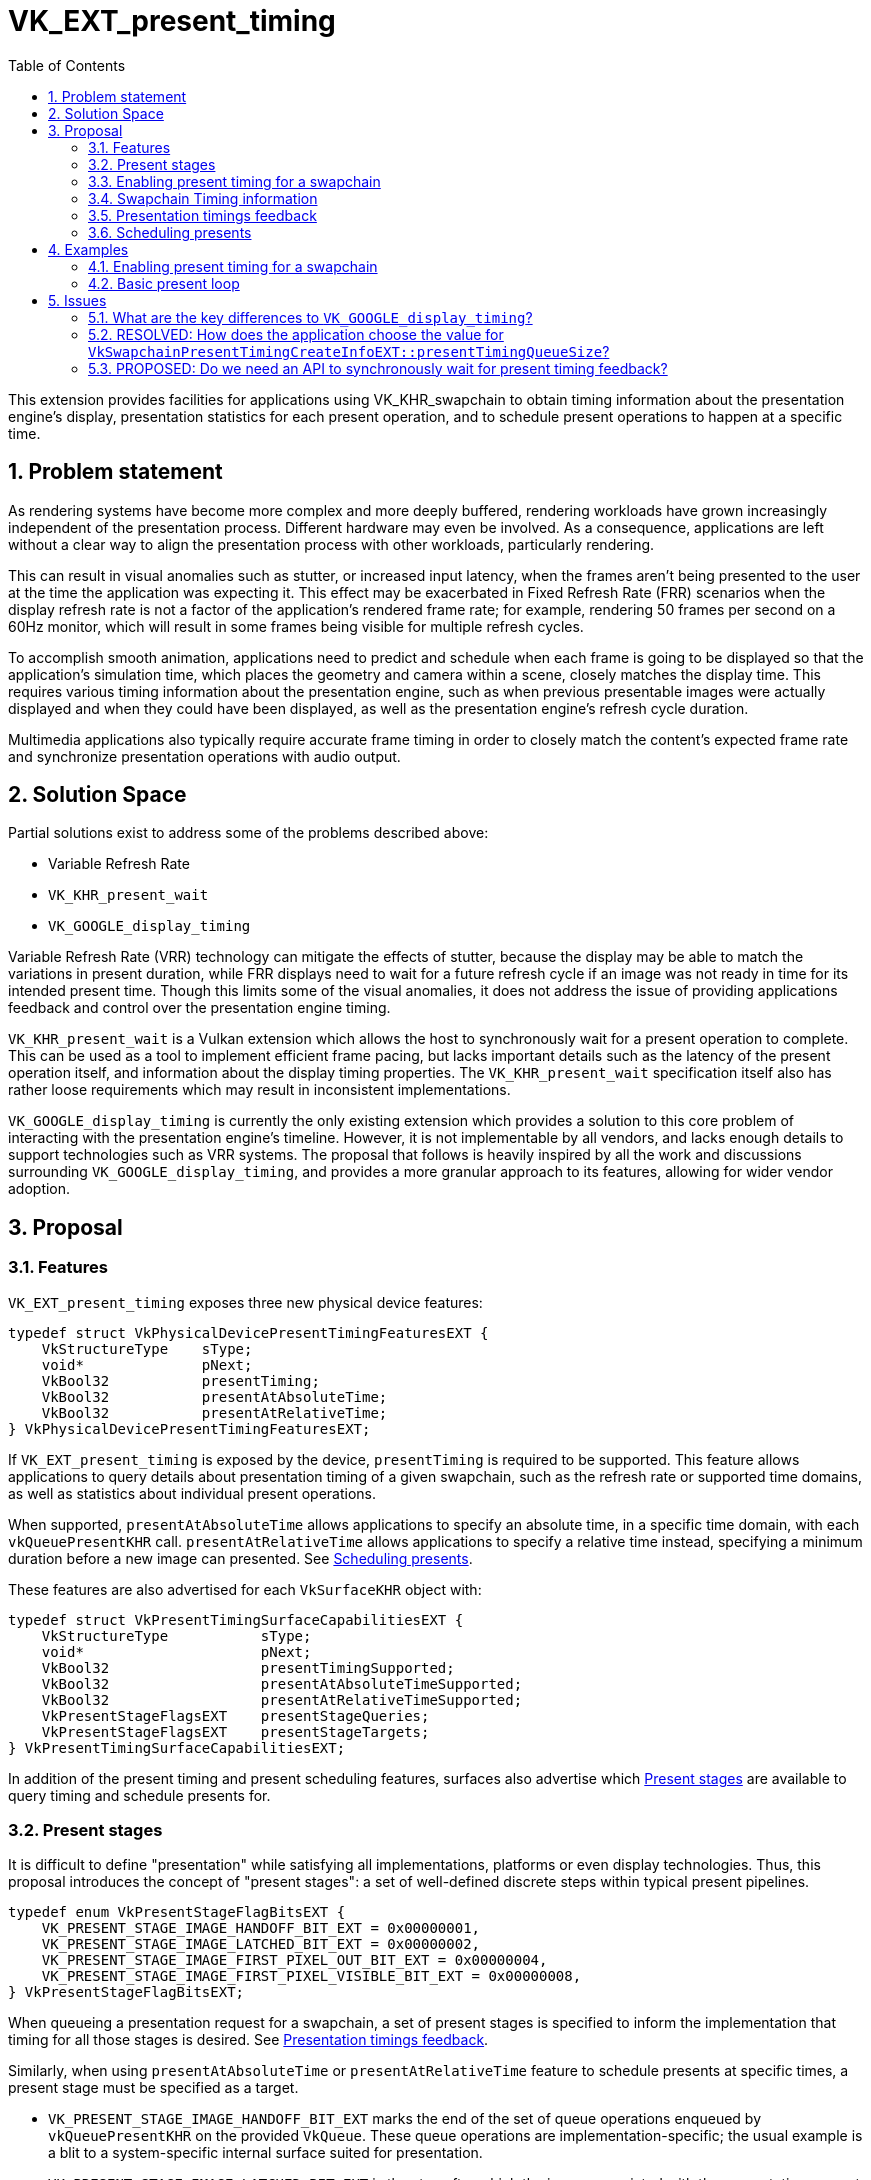 // Copyright 2023 The Khronos Group Inc.
//
// SPDX-License-Identifier: CC-BY-4.0

= VK_EXT_present_timing
:toc: left
:refpage: https://www.khronos.org/registry/vulkan/specs/1.2-extensions/man/html/
:sectnums:

This extension provides facilities for applications using VK_KHR_swapchain to obtain timing information about the presentation engine's display, presentation statistics for each present operation, and to schedule present operations to happen at a specific time.

== Problem statement

As rendering systems have become more complex and more deeply buffered, rendering workloads have grown increasingly independent of the presentation process. Different hardware may even be involved. As a consequence, applications are left without a clear way to align the presentation process with other workloads, particularly rendering.

This can result in visual anomalies such as stutter, or increased input latency, when the frames aren't being presented to the user at the time the application was expecting it. This effect may be exacerbated in Fixed Refresh Rate (FRR) scenarios when the display refresh rate is not a factor of the application's rendered frame rate; for example, rendering 50 frames per second on a 60Hz monitor, which will result in some frames being visible for multiple refresh cycles.

To accomplish smooth animation, applications need to predict and schedule when each frame is going to be displayed so that the application's simulation time, which places the geometry and camera within a scene, closely matches the display time. This requires various timing information about the presentation engine, such as when previous presentable images were actually displayed and when they could have been displayed, as well as the presentation engine's refresh cycle duration.

Multimedia applications also typically require accurate frame timing in order to closely match the content's expected frame rate and synchronize presentation operations with audio output.

== Solution Space

Partial solutions exist to address some of the problems described above:

* Variable Refresh Rate
* `VK_KHR_present_wait`
* `VK_GOOGLE_display_timing`

Variable Refresh Rate (VRR) technology can mitigate the effects of stutter, because the display may be able to match the variations in present duration, while FRR displays need to wait for a future refresh cycle if an image was not ready in time for its intended present time. Though this limits some of the visual anomalies, it does not address the issue of providing applications feedback and control over the presentation engine timing.

`VK_KHR_present_wait` is a Vulkan extension which allows the host to synchronously wait for a present operation to complete. This can be used as a tool to implement efficient frame pacing, but lacks important details such as the latency of the present operation itself, and information about the display timing properties. The `VK_KHR_present_wait` specification itself also has rather loose requirements which may result in inconsistent implementations.

`VK_GOOGLE_display_timing` is currently the only existing extension which provides a solution to this core problem of interacting with the presentation engine's timeline. However, it is not implementable by all vendors, and lacks enough details to support technologies such as VRR systems. The proposal that follows is heavily inspired by all the work and discussions surrounding `VK_GOOGLE_display_timing`, and provides a more granular approach to its features, allowing for wider vendor adoption.

== Proposal

=== Features

`VK_EXT_present_timing` exposes three new physical device features:
[source,c]
----
typedef struct VkPhysicalDevicePresentTimingFeaturesEXT {
    VkStructureType    sType;
    void*              pNext;
    VkBool32           presentTiming;
    VkBool32           presentAtAbsoluteTime;
    VkBool32           presentAtRelativeTime;
} VkPhysicalDevicePresentTimingFeaturesEXT;
----

If `VK_EXT_present_timing` is exposed by the device, `presentTiming` is required to be supported. This feature allows applications to query details about presentation timing of a given swapchain, such as the refresh rate or supported time domains, as well as statistics about individual present operations.

When supported, `presentAtAbsoluteTime` allows applications to specify an absolute time, in a specific time domain, with each `vkQueuePresentKHR` call. `presentAtRelativeTime` allows applications to specify a relative time instead, specifying a minimum duration before a new image can presented. See <<scheduling>>.

These features are also advertised for each `VkSurfaceKHR` object with:

[source,c]
----
typedef struct VkPresentTimingSurfaceCapabilitiesEXT {
    VkStructureType           sType;
    void*                     pNext;
    VkBool32                  presentTimingSupported;
    VkBool32                  presentAtAbsoluteTimeSupported;
    VkBool32                  presentAtRelativeTimeSupported;
    VkPresentStageFlagsEXT    presentStageQueries;
    VkPresentStageFlagsEXT    presentStageTargets;
} VkPresentTimingSurfaceCapabilitiesEXT;
----

In addition of the present timing and present scheduling features, surfaces also advertise which <<present_stages>> are available to query timing and schedule presents for.

=== Present stages [[present_stages]]

It is difficult to define "presentation" while satisfying all implementations, platforms or even display technologies. Thus, this proposal introduces the concept of "present stages": a set of well-defined discrete steps within typical present pipelines.

[source,c]
----
typedef enum VkPresentStageFlagBitsEXT {
    VK_PRESENT_STAGE_IMAGE_HANDOFF_BIT_EXT = 0x00000001,
    VK_PRESENT_STAGE_IMAGE_LATCHED_BIT_EXT = 0x00000002,
    VK_PRESENT_STAGE_IMAGE_FIRST_PIXEL_OUT_BIT_EXT = 0x00000004,
    VK_PRESENT_STAGE_IMAGE_FIRST_PIXEL_VISIBLE_BIT_EXT = 0x00000008,
} VkPresentStageFlagBitsEXT;
----

When queueing a presentation request for a swapchain, a set of present stages is specified to inform the implementation that timing for all those stages is desired. See <<statistics>>.

Similarly, when using `presentAtAbsoluteTime` or `presentAtRelativeTime` feature to schedule presents at specific times, a present stage must be specified as a target.

* `VK_PRESENT_STAGE_IMAGE_HANDOFF_BIT_EXT` marks the end of the set of queue operations enqueued by `vkQueuePresentKHR` on the provided `VkQueue`. These queue operations are implementation-specific; the usual example is a blit to a system-specific internal surface suited for presentation.
* `VK_PRESENT_STAGE_IMAGE_LATCHED_BIT_EXT` is the step after which the image associated with the presentation request has been latched by the presentation engine to create the presentation of a future refresh cycle. For example, in a flip-model scenario, this is the time the presentation request's image has been selected for the next refresh cycle.
* `VK_PRESENT_STAGE_IMAGE_FIRST_PIXEL_OUT_BIT_EXT` is the stage after which data for the first pixel of the presentation request associated with the image has left the presentation engine for a display hardware.
* `VK_PRESENT_STAGE_IMAGE_FIRST_PIXEL_VISIBLE_BIT_EXT` is the stage after which a display hardware has made the first pixel visible for the presentation request associated with the image to be presented.

Implementations are required to support at least `VK_PRESENT_STAGE_IMAGE_HANDOFF_BIT_EXT` in `VkSurfacePresentTimingCapabilitiesEXT::presentStageQueries` if `presentTimingSupported` is `VK_TRUE` for the surface.

=== Enabling present timing for a swapchain

To enable present timing for a swapchain, a new struct must be chained to `VkSwapchainCreateInfoKHR`:

[source,c]
----
typedef struct VkSwapchainPresentTimingCreateInfoEXT {
    VkStructureType           sType;
    const void*               pNext;
    uint32_t                  presentTimingQueueSize;
    VkBool32                  presentAtRelativeTime;
} VkSwapchainPresentTimingCreateInfoEXT;
----

* `presentTimingQueueSize` is the size of the internal queue which contains the timing data.
* `presentAtRelativeTime` enables relative present timing if it is supported. See <<scheduling>>.

When enabling presentation statistics, implementations are likely required to allocate an internal queue and other resources to collect the necessary timestamps. The size of that queue must be specified by the application in `presentTimingQueueSize`. Calling `vkQueuePresentKHR` with non-zero stage queries allocates a slot in that internal queue, while `vkGetPastPresentationTimingEXT` releases slots when complete results are returned.

When timing collection is enabled via the `presentTiming` feature, resources are allocated by the implementation for an internal queue to collect results. The size of that queue must be specified by the application in `presentTimingQueueSize`. Slots of this internal queue are reserved when calling `vkQueuePresentKHR` and released when calling `vkGetPastPresentationTimingEXT` if the corresponding report is marked as complete by `VkPastPresentationTimingEXT::reportComplete`.

=== Swapchain Timing information

For timing to be meaningful, the application needs to be aware of various time-related properties. Basic properties are exposed in a new structure, which can be retrieved with:

[source,c]
----
VkResult vkGetSwapchainTimingPropertiesEXT(
    VkDevice                                    device,
    VkSwapchainKHR                              swapchain,
    VkSwapchainTimingPropertiesEXT*             pSwapchainTimingProperties,
    uint64_t*                                   pSwapchainTimingPropertiesCounter);
----

Swapchain timing properties may change dynamically at any time. To allow applications to detect changes in those properties, a monotonically increasing counter is used by the implementation to identify the current state. This counter increases every time the swapchain properties are modified. `pSwapchainTimingPropertiesCounter` is a pointer to a `uint64_t` set by the implementation to the value of the current timing properties counter.

The `VkSwapchainTimingPropertiesEXT` structure is defined as:

[source,c]
----
typedef struct VkSwapchainTimingPropertiesEXT {
    VkStructureType    sType;
    const void*        pNext;
    uint64_t           refreshDuration;
    VkBool32           variableRefresh;
} VkSwapchainTimingPropertiesEXT;
----

* `refreshDuration` is the duration in nanoseconds of the refresh cycle the presentation engine is operating at.
* `variableRefresh` indicates whether refresh duration may be variable, in which case `refreshDuration` is the minimum duration of a refresh cycle.

Those properties may change at any time during an application's runtime without prior notification, in order to satisfy various system constraints, or simply user input. For example, enabling power-saving mode on a device may cause it to lower the display panel's refresh rate. Such changes are communicated back to the application when querying presentation timings via `vkGetSwapchainTimingPropertiesEXT`.

`refreshDuration` may also be zero, because some platforms may not provide timing properties until after at least one image has been presented to the swapchain. If timing properties of the swapchain change, updated results may again only be provided until after at least one additional image has been presented.

Applications also need to query available time domains using:
[source,c]
----
VkResult vkGetSwapchainTimeDomainsEXT(
    VkDevice                                    device,
    VkSwapchainKHR                              swapchain,
    uint32_t*                                   pSwapchainTimeDomainCount,
    VkSwapchainTimeDomainPropertiesEXT*         pSwapchainTimeDomains);

typedef struct VkSwapchainTimeDomainPropertiesEXT {
    VkStructureType    sType;
    void*              pNext;
    VkTimeDomainEXT    timeDomain;
} VkSwapchainTimeDomainPropertiesEXT;
----

Furthermore, this proposal adds two new `VkTimeDomainEXT` values

[source,c]
----
typedef enum VkTimeDomainEXT {
    // ...
    VK_TIME_DOMAIN_PRESENT_STAGE_LOCAL_EXT = 1000208000,
    VK_TIME_DOMAIN_SWAPCHAIN_LOCAL_EXT = 1000208001,
} VkTimeDomainEXT;
----

* `VK_TIME_DOMAIN_PRESENT_STAGE_LOCAL_EXT` is a stage-local and swapchain-local time domain. It allows platforms where different presentation stages are handled by independent hardware to report timings in their own time domain. It is required to be supported.
* `VK_TIME_DOMAIN_SWAPCHAIN_LOCAL_EXT` is a swapchain-local time domain, shared by all present stages.

To calibrate a swapchain-local or stage-local timestamp with another time domain, a new structure can be chained to `VkCalibratedTimestampInfoKHR` and passed to `vkGetCalibratedTimestampsKHR`:
[source,c]
----
typedef struct VkSwapchainCalibratedTimestampInfoEXT {
    VkStructureType        sType;
    const void*            pNext;
    VkSwapchainKHR         swapchain;
    VkPresentStageFlagsEXT presentStage;
} VkSwapchainCalibratedTimestampInfoEXT;
----

A single present stage can be specified in `presentStage` to calibrate a `VK_TIME_DOMAIN_PRESENT_STAGE_LOCAL_EXT` timestamp from that stage. If `presentStage` is zero, the time domain used is `VK_TIME_DOMAIN_SWAPCHAIN_LOCAL_EXT`.

=== Presentation timings feedback [[statistics]]

Applications can obtain timing information about previous presents using:

[source,c]
----
VkResult vkGetPastPresentationTimingEXT(
    VkDevice                                    device,
    VkSwapchainKHR                              swapchain,
    uint32_t*                                   pPresentationTimingCount,
    VkPastPresentationTimingEXT*                pPresentationTimings,
    uint64_t*                                   pSwapchainTimingPropertiesCounter);
----

If the value of `pPresentationTimingCount` is 0, the implementation sets it to the number of pending results available in the swapchain's internal queue. Otherwise, it contains the number of entries written to `pPresentationTimings` upon return. If the implementation is not able to write all the available results in the provided `pPresentationTimings` array, `VK_INCOMPLETE` is returned.

Results for presentation requests whose entries in `pPresentationTimings` are marked as complete with `VkPastPresentationTimingEXT::reportComplete` will not be returned anymore. For each of those, a slot in the internal swapchain present timing queue is released. Incomplete results for presentation requests will keep being reported by `vkGetPastPresentationTimingEXT` until complete.

If `pSwapchainTimingPropertiesCounter` is not `NULL`, the implementation sets it to the current internal counter of the swapchain's timing properties. If its value is different than the last known counter value (from a previous call to `vkGetPastPresentationTimingEXT` or `vkGetSwapchainTimingPropertiesEXT`), applications should query those properties again using `vkGetSwapchainTimingPropertiesEXT`.

`VkPastPresentationTimingEXT` is defined as:

[source, c]
----
typedef struct VkPresentStageTimeEXT {
    VkPresentStageFlagsEXT stage;
    uint64_t               time;
} VkPresentStageTimeEXT;

typedef struct VkPastPresentationTimingEXT {
    VkStructureType           sType;
    const void*               pNext;
    uint64_t                  presentId;
    uint32_t                  presentStageCount;
    VkPresentStageTimeEXT*    pPresentStages;
    VkTimeDomainEXT           timeDomain;
    VkBool32                  reportComplete;
} VkPastPresentationTimingEXT;
----

* `presentId` is a present id provided to `vkQueuePresentKHR` by adding a `VkPresentIdKHR` to the `VkPresentInfoKHR` pNext chain. Timing results can be correlated to specific presents using this value.
* `presentStageCount` and `pPresentStages` contain the timing information for the present stages that were specified in the `VkPresentTimeTargetInfoEXT` passed to the corresponding `vkQueuePresentKHR`.
* `timeDomain` is the time domain used for `pPresentStages` result times. It may be different than the time domain specified for the associated `vkQueuePresentKHR` if that time domain was unavailable when the presentation request was processed. In this case, `timeDomain` is a time domain the presentation engine used as a preferred fallback.
* `reportComplete` indicates whether results for all present stages have been reported.

`presentStageCount` only reports the number of stages which contain definitive results. However, time values in completed `pPresentStages` can still be 0 for multiple reasons. Most notably, it is possible for a presentation request to never reach some present stages, for example if using a present mode that allows images to be replaced in the queue, such as `VK_PRESENT_MODE_MAILBOX_KHR`. Platform-specific events can also cause results for some present stages to be unavailable for a specific presentation request.

To accommodate for the difference in query latency among the different present stages, timing results can be reported as incomplete when multiple present stages were specified in `VkSwapchainPresentTimingCreateInfoEXT::presentStageQueries`. For example, in more complex topologies of the display system, such as network-based configurations, results for the `VK_PRESENT_STAGE_IMAGE_HANDOFF_BIT_EXT` present stage can be available much earlier than for subsequent stages.

[NOTE]
====
Tracking the timing of multiple present stages allows applications to deduce various useful information about the present pipeline. For example, tracking both `VK_PRESENT_STAGE_IMAGE_HANDOFF_BIT_EXT` and `VK_PRESENT_STAGE_IMAGE_LATCHED_BIT_EXT` reveals how early a presentation request was before its image got latched by the presentation engine. Applications can use this "headroom" value to determine whether they can durably shorten their Image Present Duration (IPD).
====

[NOTE]
====
One key aspect that is notably missing from this proposal is the ability to collect timing information from  individual "nodes" of the display topology. A typical example would be a system connected to two displays, running in "mirror" mode so that both will display the swapchain contents; in this case, this API does not provide any way to know which monitor the timings correspond to: the only requirement is that the timings are from an entity that is affected by the presentation. There are security considerations to providing such details that are best covered by system-specific extensions.
====

=== Scheduling presents [[scheduling]]

A new struct `VkPresentTimingsInfoEXT` can be appended to the `VkPresentInfoKHR` pNext chain to specify present timing properties:

[source,c]
----
typedef union VkPresentTimeEXT {
    uint64_t    targetPresentTime;
    uint64_t    afterPresentDuration;
} VkPresentTimeEXT;

typedef struct VkPresentTimingInfoEXT {
    VkStructureType           sType;
    const void*               pNext;
    VkPresentTimeEXT          time;
    VkTimeDomainEXT           timeDomain;
    VkPresentStageFlagsEXT    presentStageQueries;
    VkPresentStageFlagsEXT    targetPresentStage;
    VkBool32                  presentAtNearestRefreshCycle;
} VkPresentTimingInfoEXT;

typedef struct VkPresentTimingsInfoEXT {
    VkStructureType                   sType;
    const void*                       pNext;
    uint32_t                          swapchainCount;
    const VkPresentTimingInfoEXT*     pTimingInfos;
} VkPresentTimingsInfoEXT;
----

For each swapchain referenced in `VkPresentInfoKHR`, a `VkPresentTimingInfoEXT` is specified:
* `time` is the absolute or relative time the application would like the presentation to complete the target present stage, in the specified `timeDomain`.
* `presentStageQueries` is a bitmask specifying all the present stages the application would like timings for.
* `targetPresentStage` is a present stage which cannot be completed before the target time has elapsed.
* `presentAtNearestRefreshCycle` specifies that the application would like to present at the refresh cycle that is nearest to the target present time.

`VkPresentTimeEXT` is interpreted depending on the swapchain configuration set by the `VkSwapchainPresentTimingCreateInfoEXT::presentAtRelativeTime` flag specified at swapchain creation:
* `targetPresentTime` specifies the time in nanoseconds the application would like the image to complete the swapchain's target present stage.
* `afterPresentDuration` specifies the minimum duration in nanoseconds before which the new presentation request can reach the target present stage, relative to the previous presentation request's completion of the same stage.

If `presentStageQueries` is not zero, and the swapchain's internal timing queue is full, calling `vkQueuePresentKHR` yields a new error: `VK_ERROR_PRESENT_TIMING_QUEUE_FULL_EXT`.

The presentation engine must not complete the target present stage earlier than the specified `time`, unless `presentAtNearestRefreshCycle` is set to `VK_TRUE`. In that case, the presentation engine may complete `targetPresentStage` at an earlier time which coincides with the beginning of a refresh cycle, if `time` is within the first half of that refresh cycle. In FRR scenarios, this can help work around clock drift or clock precision issues, which could cause the presentation engine to otherwise skip a refresh cycle for a presentation request.

The semantics of specifying a target present time or duration only apply to FIFO present modes (`VK_PRESENT_MODE_FIFO_KHR` and `VK_PRESENT_MODE_FIFO_RELAXED_KHR`). When attempting to dequeue a presentation request from the FIFO queue, the presentation engine will also check the current time against the target time.

To maintain a constant IPD, applications should use timing information collected via `vkGetPastPresentationTimingEXT` to determine the target time or duration of each present. If the presentation engine is operating with a fixed refresh rate, the application's image present duration (IPD) should be a multiple of `VkSwapchainTimingPropertiesEXT::refreshDuration`. That is, the quanta for changing the IPD is `refreshDuration`. For example, if `refreshDuration` is 16.67ms, the IPD can be 16.67ms, 33.33ms, 50.0ms, etc.

== Examples

=== Enabling present timing for a swapchain

[source, c]
----
    // Query device features
    VkPhysicalDevicePresentTimingFeaturesEXT deviceFeaturesPresentTiming = {
        .sType = VK_STRUCTURE_TYPE_PHYSICAL_DEVICE_PRESENT_TIMING_FEATURES_EXT
    };

    VkPhysicalDeviceFeatures2 features2 = {
        .sType = VK_STRUCTURE_TYPE_PHYSICAL_DEVICE_FEATURES_2,
        .pNext = &deviceFeaturesPresentTiming
    };

    vkGetPhysicalDeviceFeatures2(physicalDevice, &features2);

    // Create device
    // (...)

    // Create swapchain
    VkSwapchainPresentTimingCreateInfoEXT swapchainCreateInfoPresentTiming = {
        .sType = VK_STRUCTURE_TYPE_SWAPCHAIN_PRESENT_TIMING_CREATE_INFO_EXT
        .pNext = NULL,
        .presentTimingQueueSize = maxTimingCount, // e.g. swapchainImageCount * 4
        .presentAtRelativeTime = VK_FALSE
    };

    VkSwapchainCreateInfoKHR swapchainCreateInfo = {
        .sType = VK_STRUCTURE_TYPE_SWAPCHAIN_CREATE_INFO_KHR,
        .pNext = &swapchainCreateInfoPresentTiming
        // (...)
    };

    vkCreateSwapchainKHR(device, &swapchainCreateInfo, NULL, &swapchain);

    // Query timing properties and time domains

    // Note: On some systems, this may only be available after some
    // presentation requests have been processed.
    VkSwapchainTimingPropertiesEXT swapchainTimingProperties = {
        .sType = VK_STRUCTURE_TYPE_SWAPCHAIN_TIMING_PROPERTIES_EXT,
        .pNext = NULL
    };

    uint64_t currentTimingPropertiesCounter = 0;
    vkGetSwapchainTimingPropertiesEXT(device, swapchain, &swapchainTimingProperties, &currentTimingPropertiesCounter);

    uint32_t timeDomainCount = 0;
    VkSwapchainTimeDomainPropertiesEXT *timeDomains;

    vkGetSwapchainTimeDomainsEXT(device, swapchain, &timeDomainCount, NULL);
    timeDomains = (VkSwapchainTimeDomainPropertiesEXT *) malloc(timeDomainCount * sizeof(VkSwapchainTimeDomainPropertiesEXT));
    vkGetSwapchainTimeDomainsEXT(device, swapchain, &timeDomainCount, timeDomains);

    // (Start presenting...)
----

=== Basic present loop

[source, c]
----
    uint32_t pendingTimingCount = 0;
    uint64_t currentPresentId = 1;
    VkTimeDomainEXT currentTimeDomain = SelectAvailableTimeDomain(swapchain);
    VkPastPresentationTimingEXT timings[maxTimingCount];
    VkPresentStageFlagBitsEXT targetPresentStage = VK_PRESENT_STAGE_IMAGE_LATCHED_BIT_EXT;

    for (i = 0; i < maxTimingCount; ++i) {
        timings[i].pPresentStages = (VkPastPresentationTimingEXT *) malloc(maxPresentStageCount * sizeof(VkPastPresentationTimingEXT));
    }

    while (!done) {
        uint32_t timingCount = maxTimingCount;
        uint64_t newTimingPropertiesCounter = 0;

        for (i = 0; i < maxTimingCount; ++i) {
            timings[i].presentId = 0ull;
        }

        vkGetPastPresentationTimingEXT(device, swapchain, &timingCount, &timings, &newTimingPropertiesCounter);

        if (newTimingPropertiesCounter != currentTimingPropertiesCounter || currentPresentId == 1) {
            vkGetSwapchainTimingPropertiesEXT(device, swapchain, &swapchainTimingProperties, &currentTimingPropertiesCounter);
        }

        for (i = 0; i < timingCount; ++i) {
            if (timings[i].reportComplete) {
                if (timings[i].timeDomain == currentTimeDomain) {
                    // Build a presentation history
                    pastPresentationTimings[timings[i].presentId % maxPresentHistory] = ParseResult(timings[i]);
                } else {
                    // Handle time domain change. A more sophisticated approach can be
                    // taken with calibrated timestamps to correlate both time domains.
                    currentTimeDomain = SelectAvailableTimeDomain(swapchain);
                    InvalidatePastPresentationTimings();
                }
            }
        }

        // Process past presentation timings to determine whether changing the IPD is necessary / desired.
        uint64_t targetIPD = ProcessPastPresentationTimings(&swapchainTimingProperties);

        // Based on previous reported times and target IPD, compute the next target present time.
        uint64_t targetPresentTime = pastPresentationTimings[mostRecentResultsIndex].latchTime +
              (currentPresentId - pastPresentationTimings[mostRecentResultsIndex].presentId) * targetIPD.

        // Position scene geometry / camera for `targetPresentTime'
        // (...)

        vkAcquireNextImageKHR(...);

        // Render to acquired swapchain image
        // (...)

        VkPresentTimingInfoEXT targetPresentTime = {
            .sType = VK_STRUCTURE_TYPE_PRESENT_TIME_TARGET_INFO_EXT,
            .pNext = NULL,
            .time = targetPresentTime,
            .timeDomain = currentTimeDomain,
            .presentStageQueries = allStageQueries,
            .targetPresentStage = VK_PRESENT_STAGE_IMAGE_LATCHED,
            .presentAtNearestRefreshCycle = VK_TRUE
        };

        VkPresentTimingsInfoEXT presentTimesInfo = {
            .sType = VK_STRUCTURE_TYPE_PRESENT_TIMES_INFO_EXT,
            .pNext = NULL,
            .swapchainCount = 1,
            .pTimeInfos = &targetPresentTime
        };

        VkPresentIdKHR presentId = {
            .sType = VK_STRUCTURE_TYPE_PRESENT_ID_KHR,
            .pNext = &presentTimesInfo,
            .swapchainCount = 1,
            .pPresentIds = &currentPresentId
        }

        VkPresentInfoKHR presentInfo = {
            .sType = VK_STRUCTURE_TYPE_PRESENT_INFO_KHR,
            .pNext = &presentId,
            // (...)
        };

        result = vkQueuePresentKHR(queue, &presentInfo);

        switch (result) {
            case VK_ERROR_PRESENT_TIMING_QUEUE_FULL_EXT:
                // We're presenting faster than results are coming in. We can either
                // wait using a synchronous vkGetPastPresentationTimingEXT call,
                // or present again without asking for present timing data.
                targetPresentTime.presentStageQueries = 0;
                result = vkQueuePresentKHR(queue, &presentInfo);
                // (...)
                break;
            // Handle other 'result' values...
            // (...)
        }

        currentPresentId++;
    }
----

== Issues

=== What are the key differences to `VK_GOOGLE_display_timing`?

The major API changes from `VK_GOOGLE_display_timing` are:

* Introduction of present stages with `VkPresentStageFlagsEXT`
* Rely on `VK_KHR_present_id` to specify present Ids
* Expose features in physical device and surface features
* Variable refresh rate indicator
* Progressive timings feedback
* Allow time domain selection, with new opaque domains dedicated to swapchains
* Allow for relative present times

Compared to `VK_GOOGLE_display_timing`, stricter specification language is also used to allow for more consistent and wider adoption among implementors.

=== RESOLVED: How does the application choose the value for `VkSwapchainPresentTimingCreateInfoEXT::presentTimingQueueSize`?

Use reasonable default values, such as a multiple of the swapchain image count.

Because presenting when the swapchain's internal timing queue is full is considered an error, the latency of the timing results effectively can end up throttling the present rate if the internal queue is small enough. The topology of the presentation engine usually being generally opaque to applications, there is no indication of the feedback latency before the application starts presenting.

Applications which run into feedback latency issues may have to recreate their swapchains to resize the internal timing queue.

=== PROPOSED: Do we need an API to synchronously wait for present timing feedback?

Yes. This provides a way to enforce forward progress guarantees. Much like vkWaitForPresentKHR, this should also lift the external synchronization requirements.
